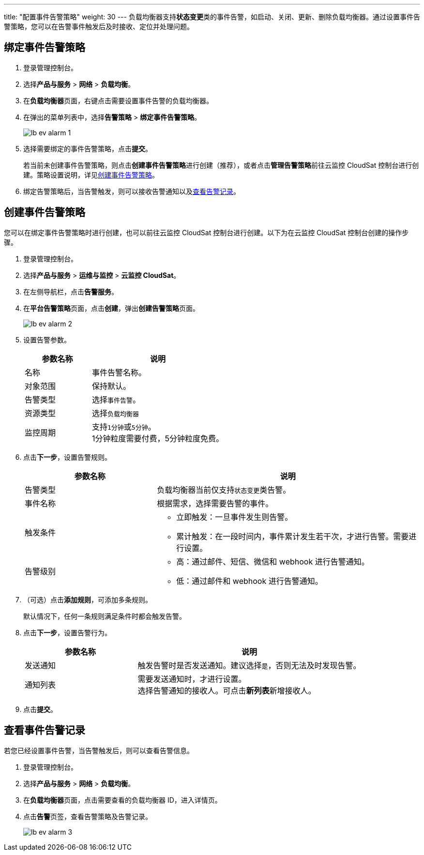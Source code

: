 ---
title: "配置事件告警策略"
weight: 30
---
负载均衡器支持**状态变更**类的事件告警，如启动、关闭、更新、删除负载均衡器。通过设置事件告警策略，您可以在告警事件触发后及时接收、定位并处理问题。

== 绑定事件告警策略

. 登录管理控制台。
. 选择**产品与服务** > *网络* > *负载均衡*。
. 在**负载均衡器**页面，右键点击需要设置事件告警的负载均衡器。
. 在弹出的菜单列表中，选择**告警策略** > **绑定事件告警策略**。
+
image::/images/cloud_service/network/lb/lb_ev_alarm_1.png[]
. 选择需要绑定的事件告警策略，点击**提交**。
+
若当前未创建事件告警策略，则点击**创建事件告警策略**进行创建（推荐），或者点击**管理告警策略**前往云监控 CloudSat 控制台进行创建。策略设置说明，详见<<设置告警策略,创建事件告警策略>>。

. 绑定告警策略后，当告警触发，则可以接收告警通知以及link:#_查看事件告警记录[查看告警记录]。

== 创建事件告警策略

您可以在绑定事件告警策略时进行创建，也可以前往云监控 CloudSat 控制台进行创建。以下为在云监控 CloudSat 控制台创建的操作步骤。

. 登录管理控制台。
. 选择**产品与服务** > *运维与监控* > *云监控 CloudSat*。
. 在左侧导航栏，点击**告警服务**。
. 在**平台告警策略**页面，点击**创建**，弹出**创建告警策略**页面。
+
image::/images/cloud_service/network/lb/lb_ev_alarm_2.png[]

. [[设置告警策略]]设置告警参数。
+
[cols="1,2"]
|===
|参数名称|说明

|名称|事件告警名称。
|对象范围|保持默认。
|告警类型|选择``事件告警``。
|资源类型|选择``负载均衡器``
|监控周期|支持``1分钟``或``5分钟``。 +
1分钟粒度需要付费，5分钟粒度免费。

|===

. 点击**下一步**，设置告警规则。
+
[cols="1,2"]
|===
|参数名称|说明

|告警类型|负载均衡器当前仅支持``状态变更``类告警。
|事件名称|根据需求，选择需要告警的事件。
|触发条件 a| * 立即触发：一旦事件发生则告警。

* 累计触发：在一段时间内，事件累计发生若干次，才进行告警。需要进行设置。
|告警级别 a|* 高：通过邮件、短信、微信和 webhook 进行告警通知。

* 低：通过邮件和 webhook 进行告警通知。

|===

. （可选）点击**添加规则**，可添加多条规则。
+
默认情况下，任何一条规则满足条件时都会触发告警。
. 点击**下一步**，设置告警行为。
+
[cols="1,2"]
|===
|参数名称|说明

|发送通知|触发告警时是否发送通知。建议选择``是``，否则无法及时发现告警。
|通知列表|需要发送通知时，才进行设置。 +
选择告警通知的接收人。可点击**新列表**新增接收人。

|===

. 点击**提交**。

== 查看事件告警记录

若您已经设置事件告警，当告警触发后，则可以查看告警信息。

. 登录管理控制台。
. 选择**产品与服务** > *网络* > *负载均衡*。
. 在**负载均衡器**页面，点击需要查看的负载均衡器 ID，进入详情页。
. 点击**告警**页签，查看告警策略及告警记录。
+
image::/images/cloud_service/network/lb/lb_ev_alarm_3.png[]
